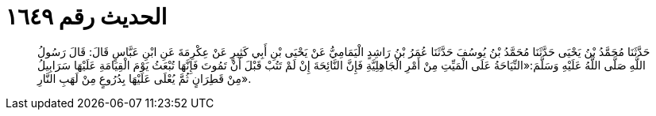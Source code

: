 
= الحديث رقم ١٦٤٩

[quote.hadith]
حَدَّثَنَا مُحَمَّدُ بْنُ يَحْيَى حَدَّثَنَا مُحَمَّدُ بْنُ يُوسُفَ حَدَّثَنَا عُمَرُ بْنُ رَاشِدٍ الْيَمَامِيُّ عَنْ يَحْيَى بْنِ أَبِي كَثِيرٍ عَنْ عِكْرِمَةَ عَنِ ابْنِ عَبَّاسٍ قَالَ: قَالَ رَسُولُ اللَّهِ صَلَّى اللَّهُ عَلَيْهِ وَسَلَّمَ:«النِّيَاحَةُ عَلَى الْمَيِّتِ مِنْ أَمْرِ الْجَاهِلِيَّةِ فَإِنَّ النَّائِحَةَ إِنْ لَمْ تَتُبْ قَبْلَ أَنْ تَمُوتَ فَإِنَّهَا تُبْعَثُ يَوْمَ الْقِيَامَةِ عَلَيْهَا سَرَابِيلُ مِنْ قَطِرَانٍ ثُمَّ يُعْلَى عَلَيْهَا بِدُرُوعٍ مِنْ لَهَبِ النَّارِ».